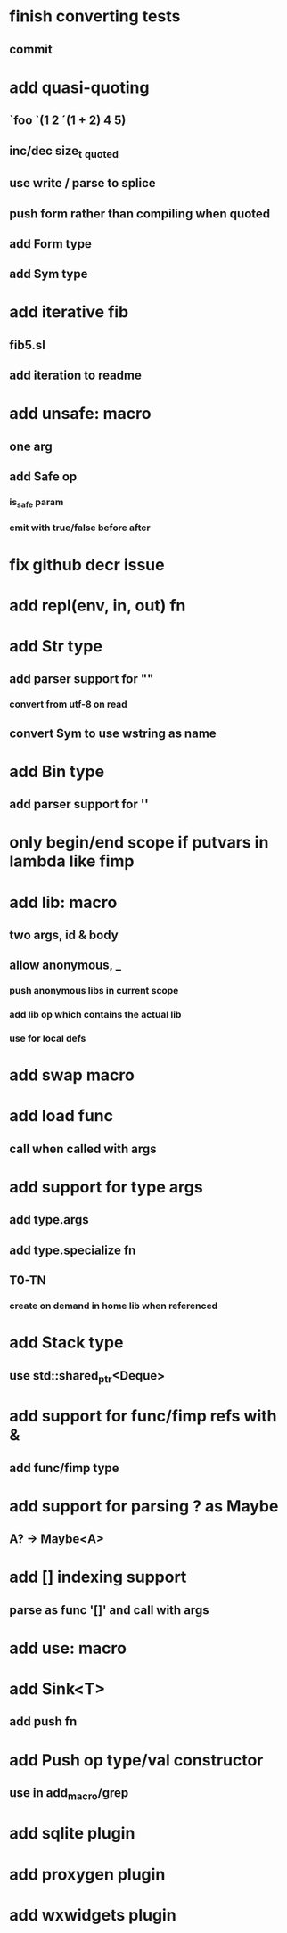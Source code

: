 * finish converting tests
** commit
* add quasi-quoting
** `foo `(1 2 ´(1 + 2) 4 5)
** inc/dec size_t _quoted
** use write / parse to splice
** push form rather than compiling when quoted
** add Form type
** add Sym type
* add iterative fib
** fib5.sl
** add iteration to readme
* add unsafe: macro
** one arg
** add Safe op
*** is_safe param
*** emit with true/false before after
* fix github decr issue
* add repl(env, in, out) fn

* add Str type
** add parser support for ""
*** convert from utf-8 on read
** convert Sym to use wstring as name
* add Bin type
** add parser support for ''
* only begin/end scope if putvars in lambda like fimp
* add lib: macro
** two args, id & body
** allow anonymous, _
*** push anonymous libs in current scope
*** add lib op which contains the actual lib
*** use for local defs
* add swap macro
* add load func
** call when called with args
* add support for type args
** add type.args
** add type.specialize fn
** T0-TN
*** create on demand in home lib when referenced
* add Stack type
** use std::shared_ptr<Deque>
* add support for func/fimp refs with &
** add func/fimp type
* add support for parsing ? as Maybe
** A? -> Maybe<A>
* add [] indexing support
** parse as func '[]' and call with args

* add use: macro
* add Sink<T>
** add push fn
* add Push op type/val constructor
** use in add_macro/grep
* add sqlite plugin
* add proxygen plugin
* add wxwidgets plugin
